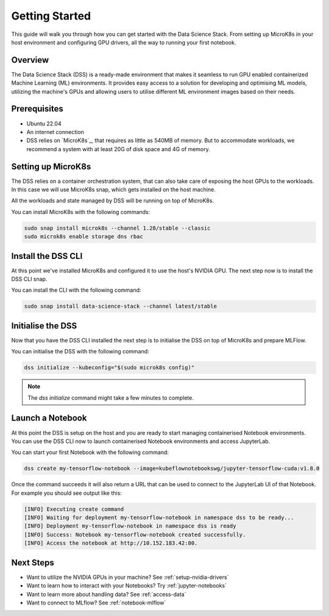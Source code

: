 .. _tutorial:

Getting Started
===============

This guide will walk you through how you can get started with the Data
Science Stack. From setting up MicroK8s in your host environment and
configuring GPU drivers, all the way to running your first notebook.

Overview
^^^^^^^^
The Data Science Stack (DSS) is a ready-made environment that makes it seamless to run GPU enabled containerized Machine Learning (ML) environments. It provides easy access to a solution for developing and optimising ML models, utilizing the machine's GPUs and allowing users to utilise different ML environment images based on their needs.

Prerequisites
^^^^^^^^^^^^^

* Ubuntu 22.04
* An internet connection
* DSS relies on `MicroK8s`_, that requires as little as 540MB of memory.
  But to accommodate workloads, we recommend a system with at least 20G
  of disk space and 4G of memory.

Setting up MicroK8s
^^^^^^^^^^^^^^^^^^^

The DSS relies on a container orchestration system, that can also take
care of exposing the host GPUs to the workloads. In this case we will use
MicroK8s snap, which gets installed on the host machine.

All the workloads and state managed by DSS will be running on top of
MicroK8s.

You can install MicroK8s with the following commands:

.. code-block:: bash

   sudo snap install microk8s --channel 1.28/stable --classic
   sudo microk8s enable storage dns rbac

Install the DSS CLI
^^^^^^^^^^^^^^^^^^^

At this point we've installed MicroK8s and configured it to use the host's
NVIDIA GPU. The next step now is to install the DSS CLI snap.

You can install the CLI with the following command:

.. code-block:: bash

   sudo snap install data-science-stack --channel latest/stable

Initialise the DSS
^^^^^^^^^^^^^^^^^^

Now that you have the DSS CLI installed the next step is to initialise
the DSS on top of MicroK8s and prepare MLFlow.

You can initialise the DSS with the following command:

.. code-block:: bash

   dss initialize --kubeconfig="$(sudo microk8s config)"

.. note::
   The `dss initialize` command might take a few minutes to complete.
   
Launch a Notebook
^^^^^^^^^^^^^^^^^

At this point the DSS is setup on the host and you are ready to start
managing containerised Notebook environments. You can use the DSS CLI
now to launch containerised Notebook environments and access JupyterLab.

You can start your first Notebook with the following command:

.. code-block:: bash

   dss create my-tensorflow-notebook --image=kubeflownotebookswg/jupyter-tensorflow-cuda:v1.8.0

Once the command succeeds it will also return a URL that can be used
to connect to the JupyterLab UI of that Notebook.
For example you should see output like this:

.. code-block:: none

   [INFO] Executing create command
   [INFO] Waiting for deployment my-tensorflow-notebook in namespace dss to be ready...
   [INFO] Deployment my-tensorflow-notebook in namespace dss is ready
   [INFO] Success: Notebook my-tensorflow-notebook created successfully.
   [INFO] Access the notebook at http://10.152.183.42:80.

Next Steps
^^^^^^^^^^
* Want to utilize the NVIDIA GPUs in your machine? See :ref:`setup-nvidia-drivers`
* Want to learn how to interact with your Notebooks? Try :ref:`jupyter-notebooks`
* Want to learn more about handling data? See :ref:`access-data`
* Want to connect to MLflow? See :ref:`notebook-mlflow`
